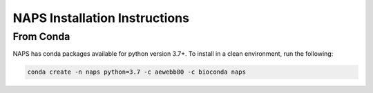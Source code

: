##############################
NAPS Installation Instructions
##############################

**********
From Conda
**********

NAPS has conda packages available for python version 3.7+. To install in a clean environment, run the following:

.. code-block:: bash

    conda create -n naps python=3.7 -c aewebb80 -c bioconda naps
